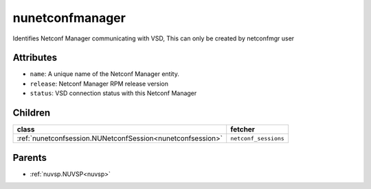 .. _nunetconfmanager:

nunetconfmanager
===========================================

.. class:: nunetconfmanager.NUNetconfManager(bambou.nurest_object.NUMetaRESTObject,):

Identifies Netconf Manager communicating with VSD, This can only be created by netconfmgr user


Attributes
----------


- ``name``: A unique name of the Netconf Manager entity.

- ``release``: Netconf Manager RPM release version

- ``status``: VSD connection status with this Netconf Manager




Children
--------

================================================================================================================================================               ==========================================================================================
**class**                                                                                                                                                      **fetcher**

:ref:`nunetconfsession.NUNetconfSession<nunetconfsession>`                                                                                                       ``netconf_sessions`` 
================================================================================================================================================               ==========================================================================================



Parents
--------


- :ref:`nuvsp.NUVSP<nuvsp>`


